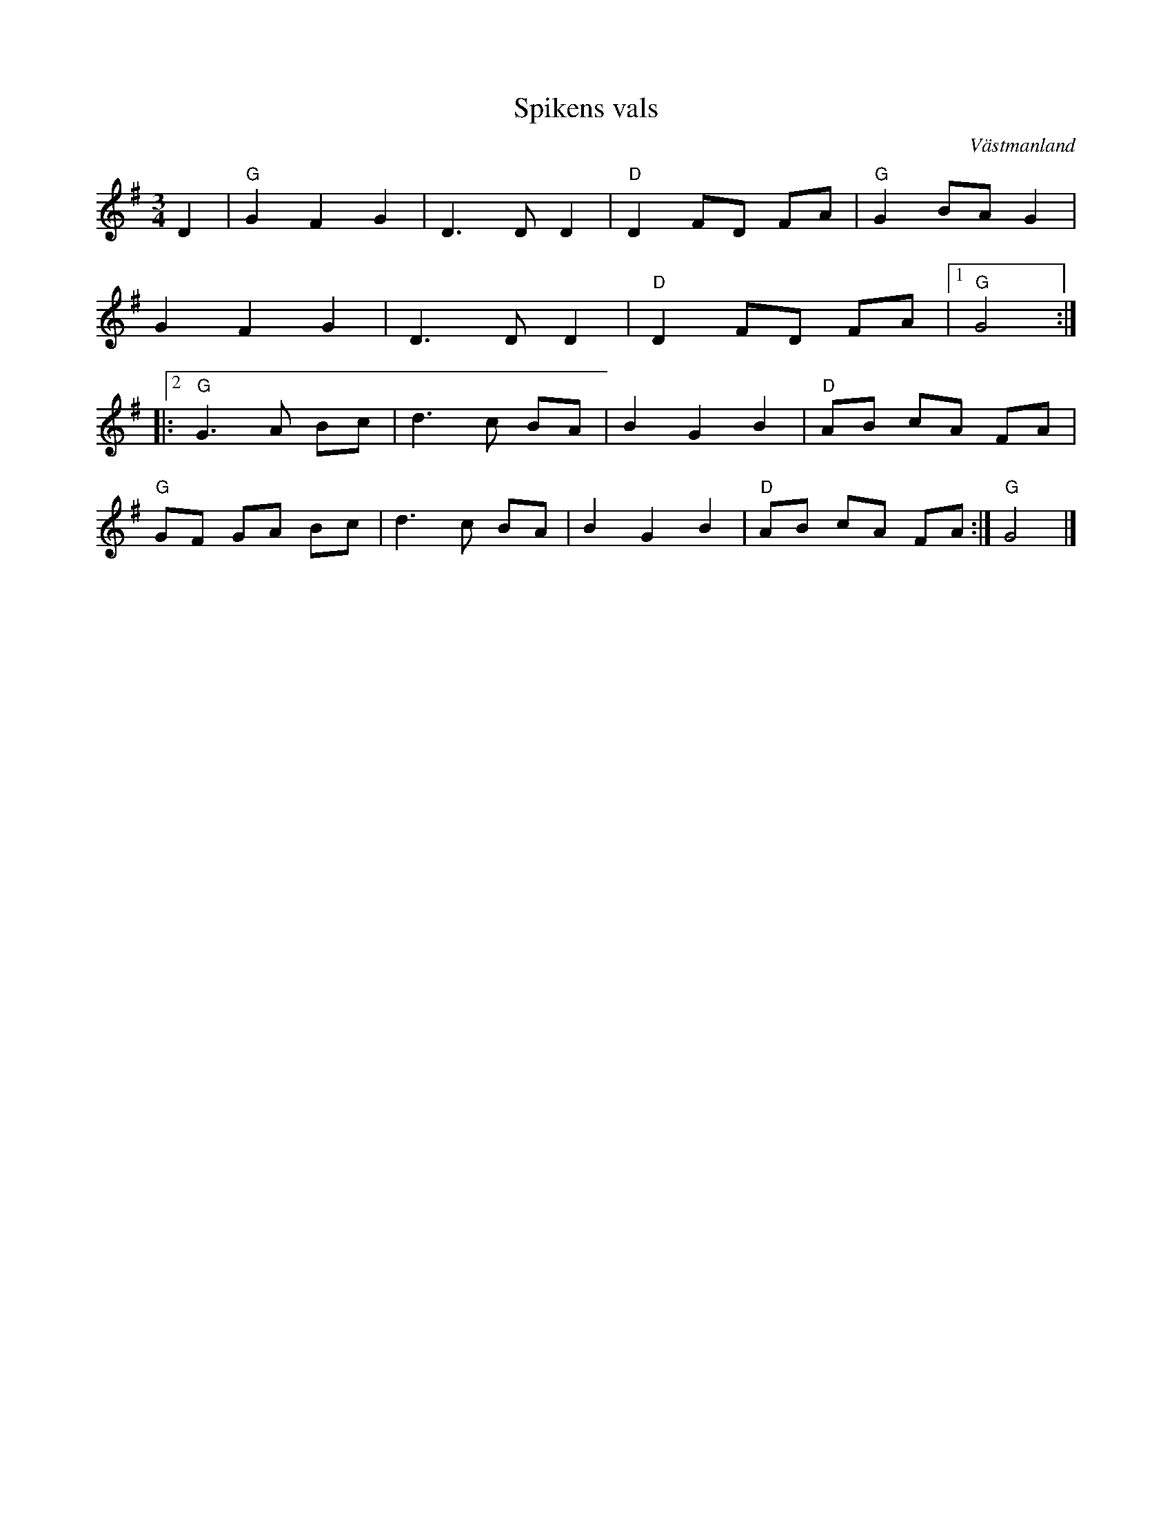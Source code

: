 %%abc-charset utf-8

X:1
T:Spikens vals
R:Vals
O:Västmanland
S:Efter Josefina Paulsson
Z:Konrad Skeri Ekblad
M:3/4
L:1/8
K:G
D2 |"G" G2 F2 G2 | D3 D D2 |"D" D2 FD FA |"G" G2 BA G2 |
G2 F2 G2 | D3 D D2 |"D" D2 FD FA |1 "G" G4 :|
|:2"G" G3 A Bc | d3 c BA | B2 G2 B2 |"D" AB cA FA |
"G" GF GA Bc |d3 c BA | B2 G2 B2 | "D" AB cA FA :|"G" G4 |]

